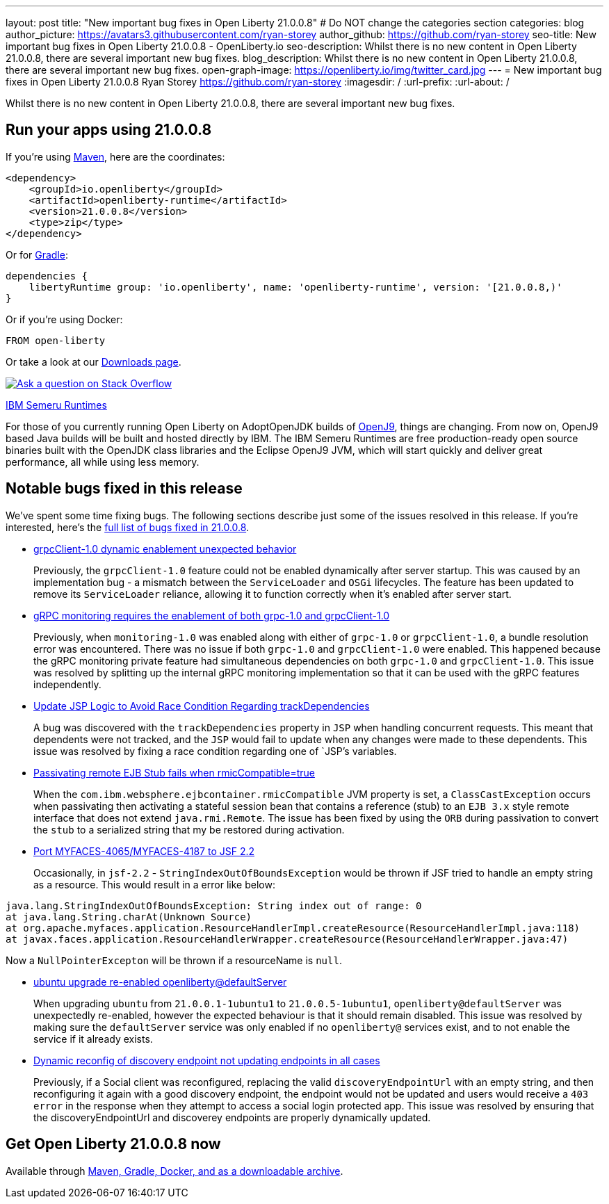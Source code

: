 ---
layout: post
title: "New important bug fixes in Open Liberty 21.0.0.8"
# Do NOT change the categories section
categories: blog
author_picture: https://avatars3.githubusercontent.com/ryan-storey
author_github: https://github.com/ryan-storey
seo-title: New important bug fixes in Open Liberty 21.0.0.8 - OpenLiberty.io
seo-description: Whilst there is no new content in Open Liberty 21.0.0.8, there are several important new bug fixes. 
blog_description: Whilst there is no new content in Open Liberty 21.0.0.8, there are several important new bug fixes. 
open-graph-image: https://openliberty.io/img/twitter_card.jpg
---
= New important bug fixes in Open Liberty 21.0.0.8
Ryan Storey <https://github.com/ryan-storey>
:imagesdir: /
:url-prefix:
:url-about: /
//Blank line here is necessary before starting the body of the post.

Whilst there is no new content in Open Liberty 21.0.0.8, there are several important new bug fixes. 


[#run]

// // // // // // // //
// LINKS
//
// OpenLiberty.io site links:
// link:{url-prefix}/guides/maven-intro.html[Maven]
// 
// Off-site links:
//link:https://openapi-generator.tech/docs/installation#jar[Download Instructions]
//
// IMAGES
//
// Place images in ./img/blog/
// Use the syntax:
// image::/img/blog/log4j-rhocp-diagrams/current-problem.png[Logging problem diagram,width=70%,align="center"]
// // // // // // // //

== Run your apps using 21.0.0.8

If you're using link:{url-prefix}/guides/maven-intro.html[Maven], here are the coordinates:

[source,xml]
----
<dependency>
    <groupId>io.openliberty</groupId>
    <artifactId>openliberty-runtime</artifactId>
    <version>21.0.0.8</version>
    <type>zip</type>
</dependency>
----

Or for link:{url-prefix}/guides/gradle-intro.html[Gradle]:

[source,gradle]
----
dependencies {
    libertyRuntime group: 'io.openliberty', name: 'openliberty-runtime', version: '[21.0.0.8,)'
}
----

Or if you're using Docker:

[source]
----
FROM open-liberty
----

// // // // // // // //
// Above:
// Replace the 21.0.0.8 with the Open Liberty release number e.g. 20.0.0.4
// // // // // // // //

Or take a look at our link:{url-prefix}/downloads/[Downloads page].

[link=https://stackoverflow.com/tags/open-liberty]
image::img/blog/blog_btn_stack.svg[Ask a question on Stack Overflow, align="center"]

link:https://developer.ibm.com/languages/java/semeru-runtimes/[IBM Semeru Runtimes]
 
For those of you currently running Open Liberty on AdoptOpenJDK builds of link:https://www.eclipse.org/openj9/[OpenJ9], things are changing. From now on, OpenJ9 based Java builds will be built and hosted directly by IBM. The IBM Semeru Runtimes are free production-ready open source binaries built with the OpenJDK class libraries and the Eclipse OpenJ9 JVM, which will start quickly and deliver great performance, all while using less memory.

[#bugs]
== Notable bugs fixed in this release


We’ve spent some time fixing bugs. The following sections describe just some of the issues resolved in this release. If you’re interested, here’s the  link:https://github.com/OpenLiberty/open-liberty/issues?q=label%3Arelease%3A21.0.0.8+label%3A%22release+bug%22[full list of bugs fixed in 21.0.0.8].

* link:https://github.com/OpenLiberty/open-liberty/issues/17904[grpcClient-1.0 dynamic enablement unexpected behavior]
+
Previously, the `grpcClient-1.0` feature could not be enabled dynamically after server startup. This was caused by an implementation bug - a mismatch between the `ServiceLoader` and `OSGi` lifecycles. The feature has been updated to remove its `ServiceLoader` reliance, allowing it to function correctly when it's enabled after server start.

* link:https://github.com/OpenLiberty/open-liberty/issues/17799[gRPC monitoring requires the enablement of both grpc-1.0 and grpcClient-1.0]
+
Previously, when `monitoring-1.0` was enabled along with either of `grpc-1.0` or `grpcClient-1.0`, a bundle resolution error was encountered. There was no issue if both `grpc-1.0` and `grpcClient-1.0` were enabled. This happened because the gRPC monitoring private feature had simultaneous dependencies on both `grpc-1.0` and `grpcClient-1.0`. This issue was resolved by splitting up the internal gRPC monitoring implementation so that it can be used with the gRPC features independently.

* link:https://github.com/OpenLiberty/open-liberty/issues/17828[Update JSP Logic to Avoid Race Condition Regarding trackDependencies]
+
A bug was discovered with the `trackDependencies` property in `JSP` when handling concurrent requests. This meant that dependents were not tracked, and the `JSP` would fail to update when any changes were made to these dependents. This issue was resolved by fixing a race condition regarding one of `JSP`'s variables.

* link:https://github.com/OpenLiberty/open-liberty/issues/17757[Passivating remote EJB Stub fails when rmicCompatible=true]
+
When the `com.ibm.websphere.ejbcontainer.rmicCompatible` JVM property is set, a `ClassCastException` occurs when passivating then activating a stateful session bean that contains a reference (stub) to an `EJB 3.x` style remote interface that does not extend `java.rmi.Remote`. The issue has been fixed by using the `ORB` during passivation to convert the `stub` to a serialized string that my be restored during activation.

* link:https://github.com/OpenLiberty/open-liberty/issues/17678[Port MYFACES-4065/MYFACES-4187 to JSF 2.2]
+
Occasionally, in `jsf-2.2` - `StringIndexOutOfBoundsException` would be thrown if JSF tried to handle an empty string as a resource.  This would result in a error like below:

[source, java]
----
java.lang.StringIndexOutOfBoundsException: String index out of range: 0
at java.lang.String.charAt(Unknown Source)
at org.apache.myfaces.application.ResourceHandlerImpl.createResource(ResourceHandlerImpl.java:118)
at javax.faces.application.ResourceHandlerWrapper.createResource(ResourceHandlerWrapper.java:47)
----
Now a `NullPointerExcepton` will be thrown if a resourceName is `null`.

* link:https://github.com/OpenLiberty/open-liberty/issues/17313[ubuntu upgrade re-enabled openliberty@defaultServer]
+
When upgrading `ubuntu` from `21.0.0.1-1ubuntu1` to `21.0.0.5-1ubuntu1`, `openliberty@defaultServer` was unexpectedly re-enabled, however the expected behaviour is that it should remain disabled. This issue was resolved by making sure the `defaultServer` service was only enabled if no `openliberty@` services exist, and to not enable the service if it already exists.

* link:https://github.com/OpenLiberty/open-liberty/issues/16994[Dynamic reconfig of discovery endpoint not updating endpoints in all cases]
+
Previously, if a Social client was reconfigured, replacing the valid `discoveryEndpointUrl` with an empty string, and then reconfiguring it again with a good discovery endpoint, the endpoint would not be updated and users would receive a `403 error` in the response when they attempt to access a social login protected app. This issue was resolved by ensuring that the discoveryEndpointUrl and discoverey endpoints are properly dynamically updated.

// // // // // // // //
// Above:
// Replace RELEASE_VERSION with the the version number of Open Liberty. e.g. 20.0.0.10
// For this section ask either Tom Evans, Michal Broz or the #openliberty-release-blog channel for Notable bug fixes in this release.
// If the issue on Github is missing any information do not hesitate to message the person that fixed the bug.
// For inspiration about how to write this section look at previous blogs e.g- 20.0.0.10
// // // // // // // //


== Get Open Liberty 21.0.0.8 now

Available through <<run,Maven, Gradle, Docker, and as a downloadable archive>>.
